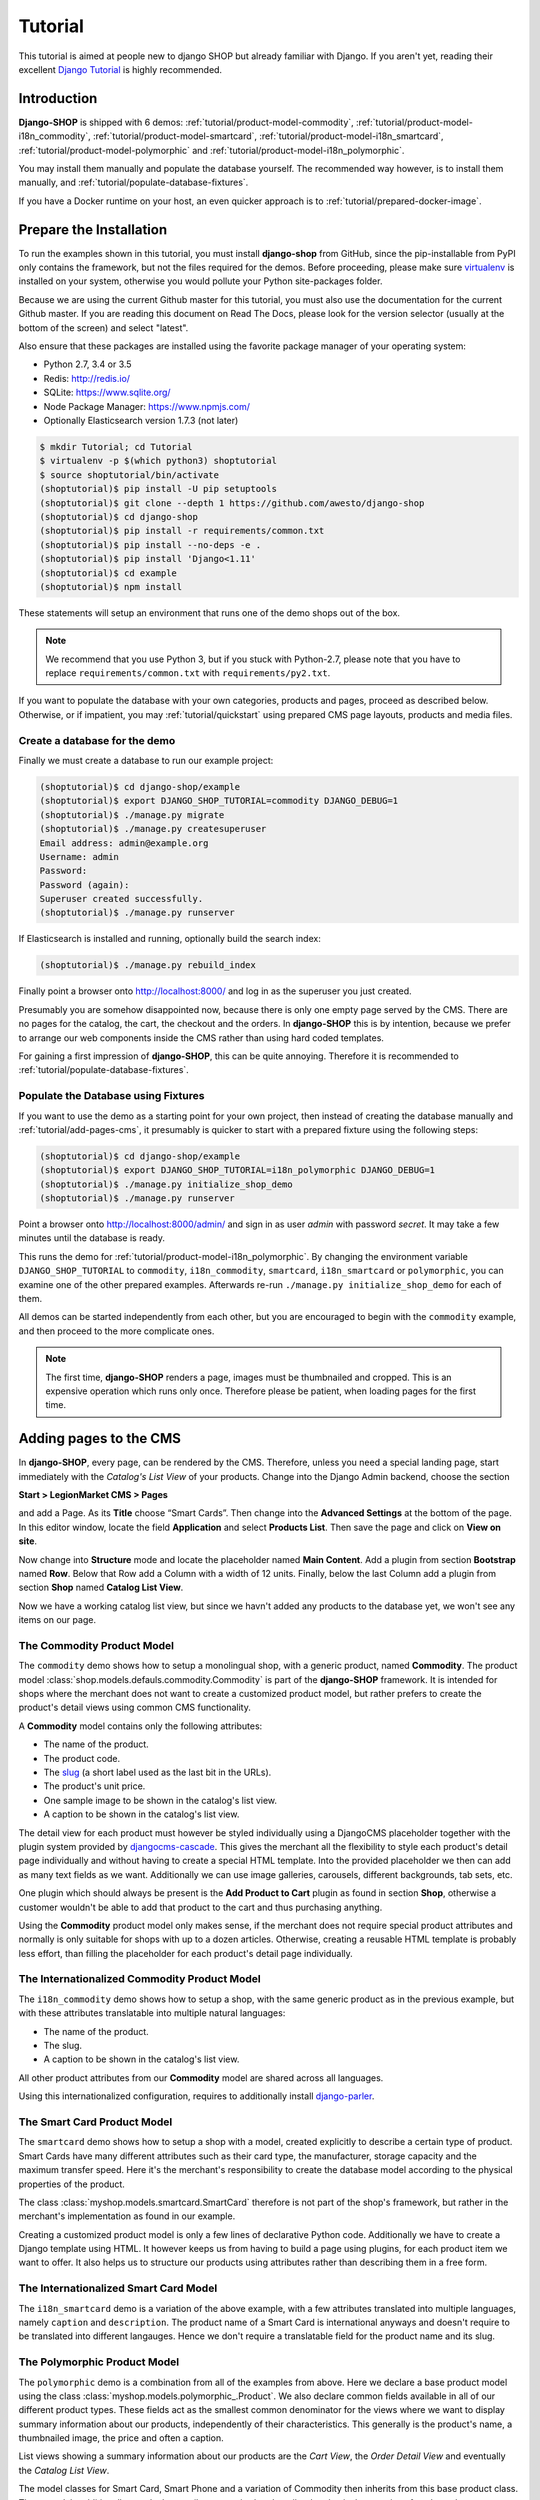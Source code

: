 .. _tutorial/intro:

========
Tutorial
========

This tutorial is aimed at people new to django SHOP but already familiar with Django. If you aren't
yet, reading their excellent `Django Tutorial`_ is highly recommended.


Introduction
============

**Django-SHOP** is shipped with 6 demos: :ref:`tutorial/product-model-commodity`,
:ref:`tutorial/product-model-i18n_commodity`, :ref:`tutorial/product-model-smartcard`,
:ref:`tutorial/product-model-i18n_smartcard`, :ref:`tutorial/product-model-polymorphic` and
:ref:`tutorial/product-model-i18n_polymorphic`.

You may install them manually and populate the database yourself. The recommended way however,
is to install them manually, and :ref:`tutorial/populate-database-fixtures`.

If you have a Docker runtime on your host, an even quicker approach is to
:ref:`tutorial/prepared-docker-image`.


.. _tutorial/prepare-installation:

Prepare the Installation
========================

To run the examples shown in this tutorial, you must install **django-shop** from GitHub, since
the pip-installable from PyPI only contains the framework, but not the files required for the demos.
Before proceeding, please make sure virtualenv_ is installed on your system, otherwise you would
pollute your Python site-packages folder.

Because we are using the current Github master for this tutorial, you must also
use the documentation for the current Github master. If you are reading this
document on Read The Docs, please look for the version selector (usually at the
bottom of the screen) and select "latest".

Also ensure that these packages are installed using the favorite package manager of your operating
system:

* Python 2.7, 3.4 or 3.5
* Redis: http://redis.io/
* SQLite: https://www.sqlite.org/
* Node Package Manager: https://www.npmjs.com/
* Optionally Elasticsearch version 1.7.3 (not later)

.. code-block:: shell

	$ mkdir Tutorial; cd Tutorial
	$ virtualenv -p $(which python3) shoptutorial
	$ source shoptutorial/bin/activate
	(shoptutorial)$ pip install -U pip setuptools
	(shoptutorial)$ git clone --depth 1 https://github.com/awesto/django-shop
	(shoptutorial)$ cd django-shop
	(shoptutorial)$ pip install -r requirements/common.txt
	(shoptutorial)$ pip install --no-deps -e .
	(shoptutorial)$ pip install 'Django<1.11'
	(shoptutorial)$ cd example
	(shoptutorial)$ npm install

These statements will setup an environment that runs one of the demo shops out of the box.

.. note:: We recommend that you use Python 3, but if you stuck with Python-2.7, please note that
	you have to replace ``requirements/common.txt`` with ``requirements/py2.txt``.

If you want to populate the database with your own categories, products and pages, proceed as
described below. Otherwise, or if impatient, you may :ref:`tutorial/quickstart` using prepared
CMS page layouts, products and media files.


.. _tutorial/create-demo-database:

Create a database for the demo
------------------------------

Finally we must create a database to run our example project:

.. code-block:: shell

	(shoptutorial)$ cd django-shop/example
	(shoptutorial)$ export DJANGO_SHOP_TUTORIAL=commodity DJANGO_DEBUG=1
	(shoptutorial)$ ./manage.py migrate
	(shoptutorial)$ ./manage.py createsuperuser
	Email address: admin@example.org
	Username: admin
	Password:
	Password (again):
	Superuser created successfully.
	(shoptutorial)$ ./manage.py runserver

If Elasticsearch is installed and running, optionally build the search index:

.. code-block:: shell

	(shoptutorial)$ ./manage.py rebuild_index

Finally point a browser onto http://localhost:8000/ and log in as the superuser you just created.

Presumably you are somehow disappointed now, because there is only one empty page served by the CMS.
There are no pages for the catalog, the cart, the checkout and the orders. In **django-SHOP** this
is by intention, because we prefer to arrange our web components inside the CMS rather than using
hard coded templates.

For gaining a first impression of **django-SHOP**, this can be quite annoying. Therefore it is
recommended to :ref:`tutorial/populate-database-fixtures`.


.. _tutorial/populate-database-fixtures:

Populate the Database using Fixtures
------------------------------------

If you want to use the demo as a starting point for your own project, then instead of creating the
database manually and :ref:`tutorial/add-pages-cms`, it presumably is quicker to start with a
prepared fixture using the following steps:

.. code-block:: shell

	(shoptutorial)$ cd django-shop/example
	(shoptutorial)$ export DJANGO_SHOP_TUTORIAL=i18n_polymorphic DJANGO_DEBUG=1
	(shoptutorial)$ ./manage.py initialize_shop_demo
	(shoptutorial)$ ./manage.py runserver

Point a browser onto http://localhost:8000/admin/ and sign in as user *admin* with password
*secret*. It may take a few minutes until the database is ready.

This runs the demo for :ref:`tutorial/product-model-i18n_polymorphic`. By changing the environment
variable ``DJANGO_SHOP_TUTORIAL`` to ``commodity``, ``i18n_commodity``, ``smartcard``,
``i18n_smartcard`` or ``polymorphic``, you can examine one of the other prepared examples.
Afterwards re-run ``./manage.py initialize_shop_demo`` for each of them.

All demos can be started independently from each other, but you are encouraged to begin with the
``commodity`` example, and then proceed to the more complicate ones.

.. note:: The first time, **django-SHOP** renders a page, images must be thumbnailed and cropped.
	This is an expensive operation which runs only once. Therefore please be patient, when loading
	pages for the first time.


.. _tutorial/add-pages-cms:

Adding pages to the CMS
=======================

In **django-SHOP**, every page, can be rendered by the CMS. Therefore, unless you need a special
landing page, start immediately with the *Catalog's List View* of your products. Change into the
Django Admin backend, choose the section

**Start > LegionMarket CMS > Pages**

and add a Page. As its **Title** choose “Smart Cards”. Then change into the **Advanced Settings**
at the bottom of the page. In this editor window, locate the field **Application** and select
**Products List**. Then save the page and click on **View on site**.

Now change into **Structure** mode and locate the placeholder named **Main Content**.
Add a plugin from section **Bootstrap** named **Row**. Below that Row add a Column with a width of
12 units. Finally, below the last Column add a plugin from section **Shop** named **Catalog List
View**.

Now we have a working catalog list view, but since we havn't added any products to the database
yet, we won't see any items on our page.

.. _tutorial/product-model-commodity:

The Commodity Product Model
---------------------------

The ``commodity`` demo shows how to setup a monolingual shop, with a generic product, named
**Commodity**. The product model :class:`shop.models.defauls.commodity.Commodity` is part of the
**django-SHOP** framework. It is intended for shops where the merchant does not want to create a
customized product model, but rather prefers to create the product's detail views using common CMS
functionality.

A **Commodity** model contains only the following attributes:

* The name of the product.
* The product code.
* The slug_ (a short label used as the last bit in the URLs).
* The product's unit price.
* One sample image to be shown in the catalog's list view.
* A caption to be shown in the catalog's list view.

The detail view for each product must however be styled individually using a DjangoCMS placeholder
together with the plugin system provided by djangocms-cascade_. This gives the merchant all the
flexibility to style each product's detail page individually and without having to create a special
HTML template. Into the provided placeholder we then can add as many text fields as we want.
Additionally we can use image galleries, carousels, different backgrounds, tab sets, etc.

One plugin which should always be present is the **Add Product to Cart** plugin as found in section
**Shop**, otherwise a customer wouldn't be able to add that product to the cart and thus purchasing
anything.

Using the **Commodity** product model only makes sense, if the merchant does not require special
product attributes and normally is only suitable for shops with up to a dozen articles. Otherwise,
creating a reusable HTML template is probably less effort, than filling the placeholder for each
product's detail page individually.


.. _tutorial/product-model-i18n_commodity:

The Internationalized Commodity Product Model
---------------------------------------------

The ``i18n_commodity`` demo shows how to setup a shop, with the same generic product as in the
previous example, but with these attributes translatable into multiple natural languages:

* The name of the product.
* The slug.
* A caption to be shown in the catalog's list view.

All other product attributes from our **Commodity** model are shared across all languages.

Using this internationalized configuration, requires to additionally install django-parler_.


.. _tutorial/product-model-smartcard:

The Smart Card Product Model
----------------------------

The ``smartcard`` demo shows how to setup a shop with a model, created explicitly to describe a
certain type of product. Smart Cards have many different attributes such as their card type, the
manufacturer, storage capacity and the maximum transfer speed. Here it's the merchant's
responsibility to create the database model according to the physical properties of the product.

The class :class:`myshop.models.smartcard.SmartCard` therefore is not part of the shop's framework,
but rather in the merchant's implementation as found in our example.

Creating a customized product model is only a few lines of declarative Python code. Additionally we
have to create a Django template using HTML. It however keeps us from having to build a page using
plugins, for each product item we want to offer. It also helps us to structure our products using
attributes rather than describing them in a free form.


.. _tutorial/product-model-i18n_smartcard:

The Internationalized Smart Card Model
--------------------------------------

The ``i18n_smartcard`` demo is a variation of the above example, with a few attributes translated
into multiple languages, namely ``caption`` and ``description``. The product name of a Smart Card
is international anyways and doesn't require to be translated into different langauges. Hence we
don't require a translatable field for the product name and its slug.


.. _tutorial/product-model-polymorphic:

The Polymorphic Product Model
-----------------------------

The ``polymorphic`` demo is a combination from all of the examples from above. Here we declare a
base product model using the class :class:`myshop.models.polymorphic_.Product`. We also declare
common fields available in all of our different product types. These fields act as the smallest
common denominator for the views where we want to display summary information about our products,
independently of their characteristics. This generally is the product's name, a thumbnailed image,
the price and often a caption.

List views showing a summary information about our products are the *Cart View*, the *Order Detail
View* and eventually the *Catalog List View*.

The model classes for Smart Card, Smart Phone and a variation of Commodity then inherits from this
base product class. These models additionally can declare attributes required to describe the
physical properties of each product type. Since they vary, we also have to create special templates
for the detail views of each of them. Smart Phones for instance allow product variations, therefore
we must adopt the template for adding the product to the cart.


.. _tutorial/product-model-i18n_polymorphic:

The Internationalized Polymorphic Product Model
-----------------------------------------------

The ``i18n_polymorphic`` demo is a variation of the above example, with a few attributes translated
into multiple languages, namely ``caption`` and ``description``. This sample implementation does not
use translated slugs, although it would be possible.


Use one of the demos as a starting point for your project
=========================================================

Depending on the needs of your e-commerce site, the easiest approach to start with your
implementation of **django-SHOP**, is to use one of the six demo samples from above:

* If you only require a free form product description, go ahead with the ``commodity`` or
  ``i18n_commodity`` sample.
* If you need a shop with one specific product type, then go ahead with the ``smartcard`` or
  ``i18n_smartcard`` sample. Rename the product model to whatever makes sense and add additional
  fields to describe the properties of your model.
* If you need a shop with different product types, then go ahead with the ``polymorphic`` or
  ``i18n_polymorphic`` sample. Specify the common fields in the product's base class and
  add additional fields to describe the properties each of your product model.

It also is suggested to reuse the current structure of CMS pages and placeholders from the given
samples. Having a working implementation, it is much easier to gradually modify it, until you reach
a final goal, rather than starting with an empty site from scratch.

.. _Django Tutorial: https://docs.djangoproject.com/en/stable/intro/tutorial01/
.. _django-parler: http://django-parler.readthedocs.org/en/latest/
.. _polymorphism: https://django-polymorphic.readthedocs.org/en/latest/
.. _slug: https://docs.djangoproject.com/en/stable/glossary/#glossary
.. _djangocms-cascade: http://djangocms-cascade.readthedocs.io/en/latest/
.. _virtualenv: http://docs.python-guide.org/en/latest/dev/virtualenvs/
